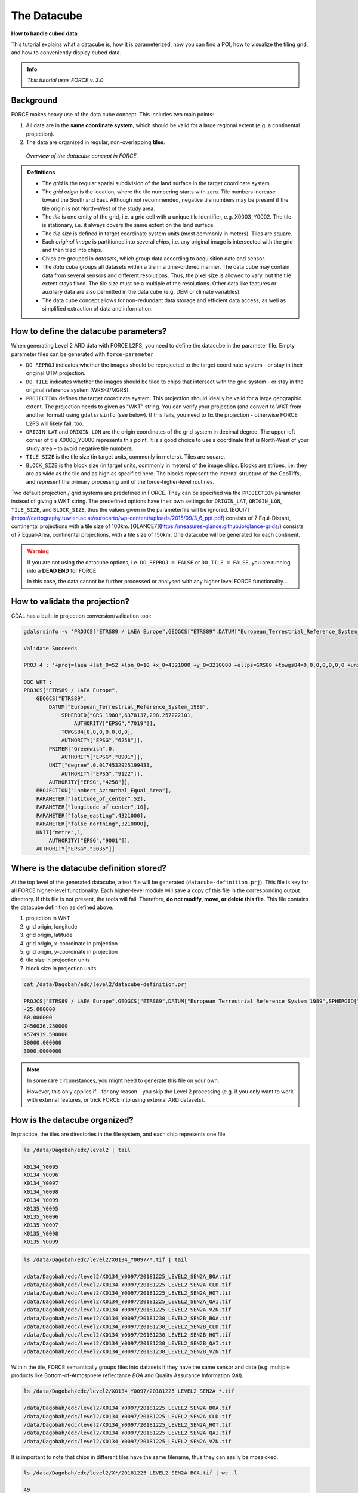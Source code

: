.. _tut-datacube:

The Datacube
============

**How to handle cubed data**

This tutorial explains what a datacube is, how it is parameterized, how you can find a POI, how to visualize the tiling grid, and how to conveniently display cubed data.

.. admonition:: Info

   *This tutorial uses FORCE v. 3.0*


Background
----------

FORCE makes heavy use of the data cube concept.
This includes two main points:

1. All data are in the **same coordinate system**, which should be valid for a large regional extent (e.g. a continental projection).
2. The data are organized in regular, non-overlapping **tiles**.


.. figure:: img/tutorial-datacube-scheme.jpg

   *Overview of the datacube concept in FORCE.*


.. admonition:: Definitions

   - The *grid* is the regular spatial subdivision of the land surface in the target coordinate system.
   - The *grid origin* is the location, where the tile numbering starts with zero.
     Tile numbers increase toward the South and East.
     Although not recommended, negative tile numbers may be present if the tile origin is not North–West of the study area.
   - The *tile* is one entity of the grid, i.e. a grid cell with a unique tile identifier, e.g. X0003_Y0002.
     The tile is stationary, i.e. it always covers the same extent on the land surface.
   - The *tile size* is defined in target coordinate system units (most commonly in meters).
     Tiles are square.
   - Each *original image* is partitioned into several *chips*, i.e. any original image is intersected with the grid and then tiled into chips.
   - Chips are grouped in *datasets*, which group data according to acquisition date and sensor.
   - The *data cube* groups all datasets within a tile in a time-ordered manner.
     The data cube may contain data from several sensors and different resolutions.
     Thus, the pixel size is allowed to vary, but the tile extent stays fixed.
     The tile size must be a multiple of the resolutions.
     Other data like features or auxiliary data are also permitted in the data cube (e.g. DEM or climate variables).
   - The data cube concept allows for non-redundant data storage and efficient data access, as well as simplified extraction of data and information.


How to define the datacube parameters?
--------------------------------------

When generating Level 2 ARD data with FORCE L2PS, you need to define the datacube in the parameter file.
Empty parameter files can be generated with ``force-parameter``

- ``DO_REPROJ`` indicates whether the images should be reprojected to the target coordinate system - or stay in their original UTM projection.
- ``DO_TILE`` indicates whether the images should be tiled to chips that intersect with the grid system - or stay in the original reference system (WRS-2/MGRS).
- ``PROJECTION`` defines the target coordinate system.
  This projection should ideally be valid for a large geographic extent.
  The projection needs to given as "WKT" string.
  You can verify your projection (and convert to WKT from another format) using ``gdalsrsinfo`` (see below).
  If this fails, you need to fix the projection - otherwise FORCE L2PS will likely fail, too.
- ``ORIGIN_LAT`` and ``ORIGIN_LON`` are the origin coordinates of the grid system in decimal degree.
  The upper left corner of tile X0000_Y0000 represents this point.
  It is a good choice to use a coordinate that is North-West of your study area – to avoid negative tile numbers.
- ``TILE_SIZE`` is the tile size (in target units, commonly in meters).
  Tiles are square.
- ``BLOCK_SIZE`` is the block size (in target units, commonly in meters) of the image chips.
  Blocks are stripes, i.e. they are as wide as the tile and as high as specified here.
  The blocks represent the internal structure of the GeoTiffs, and represent the primary processing unit of the force-higher-level routines.

Two default projection / grid systems are predefined in FORCE.
They can be specified via the ``PROJECTION`` parameter instead of giving a WKT string.
The predefined options have their own settings for ``ORIGIN_LAT``, ``ORIGIN_LON``, ``TILE_SIZE``, and ``BLOCK_SIZE``, thus the values given in the parameterfile will be ignored.
[EQUI7](https://cartography.tuwien.ac.at/eurocarto/wp-content/uploads/2015/09/3_6_ppt.pdf) consists of 7 Equi-Distant, continental projections with a tile size of 100km.
[GLANCE7](https://measures-glance.github.io/glance-grids/) consists of 7 Equal-Area, continental projections, with a tile size of 150km.
One datacube will be generated for each continent.

.. warning::
   If you are not using the datacube options, i.e. ``DO_REPROJ = FALSE`` or ``DO_TILE = FALSE``, you are running into a **DEAD END** for FORCE.

   In this case, the data cannot be further processed or analysed with any higher level FORCE functionality... 


How to validate the projection?
-------------------------------

GDAL has a built-in projection conversion/validation tool:

.. code-block:: bash

   
   gdalsrsinfo -v 'PROJCS["ETRS89 / LAEA Europe",GEOGCS["ETRS89",DATUM["European_Terrestrial_Reference_System_1989",SPHEROID["GRS 1980",6378137,298.257222101,AUTHORITY["EPSG","7019"]],TOWGS84[0,0,0,0,0,0,0],AUTHORITY["EPSG","6258"]],PRIMEM["Greenwich",0,AUTHORITY["EPSG","8901"]],UNIT["degree",0.0174532925199433,AUTHORITY["EPSG","9122"]],AUTHORITY["EPSG","4258"]],PROJECTION["Lambert_Azimuthal_Equal_Area"],PARAMETER["latitude_of_center",52],PARAMETER["longitude_of_center",10],PARAMETER["false_easting",4321000],PARAMETER["false_northing",3210000],UNIT["metre",1,AUTHORITY["EPSG","9001"]],AUTHORITY["EPSG","3035"]]'

   Validate Succeeds
   
   PROJ.4 : '+proj=laea +lat_0=52 +lon_0=10 +x_0=4321000 +y_0=3210000 +ellps=GRS80 +towgs84=0,0,0,0,0,0,0 +units=m +no_defs '
   
   OGC WKT :
   PROJCS["ETRS89 / LAEA Europe",
       GEOGCS["ETRS89",
           DATUM["European_Terrestrial_Reference_System_1989",
               SPHEROID["GRS 1980",6378137,298.257222101,
                   AUTHORITY["EPSG","7019"]],
               TOWGS84[0,0,0,0,0,0,0],
               AUTHORITY["EPSG","6258"]],
           PRIMEM["Greenwich",0,
               AUTHORITY["EPSG","8901"]],
           UNIT["degree",0.0174532925199433,
               AUTHORITY["EPSG","9122"]],
           AUTHORITY["EPSG","4258"]],
       PROJECTION["Lambert_Azimuthal_Equal_Area"],
       PARAMETER["latitude_of_center",52],
       PARAMETER["longitude_of_center",10],
       PARAMETER["false_easting",4321000],
       PARAMETER["false_northing",3210000],
       UNIT["metre",1,
           AUTHORITY["EPSG","9001"]],
       AUTHORITY["EPSG","3035"]]


Where is the datacube definition stored?
----------------------------------------

At the top level of the generated datacube, a text file will be generated (``datacube-definition.prj``).
This file is key for all FORCE higher-level functionality.
Each higher-level module will save a copy of this file in the corresponding output directory.
If this file is not present, the tools will fail.
Therefore, **do not modify, move, or delete this file**.
This file contains the datacube definition as defined above.

1. projection in WKT
2. grid origin, longitude
3. grid origin, latitude
4. grid origin, x-coordinate in projection
5. grid origin, y-coordinate in projection
6. tile size in projection units
7. block size in projection units


.. code-block:: bash

   cat /data/Dagobah/edc/level2/datacube-definition.prj

   PROJCS["ETRS89 / LAEA Europe",GEOGCS["ETRS89",DATUM["European_Terrestrial_Reference_System_1989",SPHEROID["GRS 1980",6378137,298.257222101,AUTHORITY["EPSG","7019"]],TOWGS84[0,0,0,0,0,0,0],AUTHORITY["EPSG","6258"]],PRIMEM["Greenwich",0,AUTHORITY["EPSG","8901"]],UNIT["degree",0.0174532925199433,AUTHORITY["EPSG","9122"]],AUTHORITY["EPSG","4258"]],PROJECTION["Lambert_Azimuthal_Equal_Area"],PARAMETER["latitude_of_center",52],PARAMETER["longitude_of_center",10],PARAMETER["false_easting",4321000],PARAMETER["false_northing",3210000],UNIT["metre",1,AUTHORITY["EPSG","9001"]],AUTHORITY["EPSG","3035"]]
   -25.000000
   60.000000
   2456026.250000
   4574919.500000
   30000.000000
   3000.0000000


.. note::
   In some rare circumstances, you might need to generate this file on your own.

   However, this only applies if - for any reason - you skip the Level 2 processing (e.g. if you only want to work with external features, or trick FORCE into using external ARD datasets).


How is the datacube organized?
------------------------------

In practice, the tiles are directories in the file system, and each chip represents one file.

.. code-block:: bash

   
   ls /data/Dagobah/edc/level2 | tail

   X0134_Y0095
   X0134_Y0096
   X0134_Y0097
   X0134_Y0098
   X0134_Y0099
   X0135_Y0095
   X0135_Y0096
   X0135_Y0097
   X0135_Y0098
   X0135_Y0099


.. code-block:: bash

   
   ls /data/Dagobah/edc/level2/X0134_Y0097/*.tif | tail

   /data/Dagobah/edc/level2/X0134_Y0097/20181225_LEVEL2_SEN2A_BOA.tif
   /data/Dagobah/edc/level2/X0134_Y0097/20181225_LEVEL2_SEN2A_CLD.tif
   /data/Dagobah/edc/level2/X0134_Y0097/20181225_LEVEL2_SEN2A_HOT.tif
   /data/Dagobah/edc/level2/X0134_Y0097/20181225_LEVEL2_SEN2A_QAI.tif
   /data/Dagobah/edc/level2/X0134_Y0097/20181225_LEVEL2_SEN2A_VZN.tif
   /data/Dagobah/edc/level2/X0134_Y0097/20181230_LEVEL2_SEN2B_BOA.tif
   /data/Dagobah/edc/level2/X0134_Y0097/20181230_LEVEL2_SEN2B_CLD.tif
   /data/Dagobah/edc/level2/X0134_Y0097/20181230_LEVEL2_SEN2B_HOT.tif
   /data/Dagobah/edc/level2/X0134_Y0097/20181230_LEVEL2_SEN2B_QAI.tif
   /data/Dagobah/edc/level2/X0134_Y0097/20181230_LEVEL2_SEN2B_VZN.tif


Within the tile, FORCE semantically groups files into datasets if they have the same sensor and date (e.g. multiple products like Bottom-of-Atmosphere reflectance *BOA* and Quality Assurance Information *QAI*).

.. code-block:: bash

   
   ls /data/Dagobah/edc/level2/X0134_Y0097/20181225_LEVEL2_SEN2A_*.tif

   /data/Dagobah/edc/level2/X0134_Y0097/20181225_LEVEL2_SEN2A_BOA.tif
   /data/Dagobah/edc/level2/X0134_Y0097/20181225_LEVEL2_SEN2A_CLD.tif
   /data/Dagobah/edc/level2/X0134_Y0097/20181225_LEVEL2_SEN2A_HOT.tif
   /data/Dagobah/edc/level2/X0134_Y0097/20181225_LEVEL2_SEN2A_QAI.tif
   /data/Dagobah/edc/level2/X0134_Y0097/20181225_LEVEL2_SEN2A_VZN.tif


It is important to note that chips in different tiles have the same filename, thus they can easily be mosaicked.

.. code-block:: bash

   
   ls /data/Dagobah/edc/level2/X*/20181225_LEVEL2_SEN2A_BOA.tif | wc -l

   49


.. code-block:: bash

   
   ls /data/Dagobah/edc/level2/X*/20181225_LEVEL2_SEN2A_BOA.tif | tail

   /data/Dagobah/edc/level2/X0133_Y0100/20181225_LEVEL2_SEN2A_BOA.tif
   /data/Dagobah/edc/level2/X0134_Y0096/20181225_LEVEL2_SEN2A_BOA.tif
   /data/Dagobah/edc/level2/X0134_Y0097/20181225_LEVEL2_SEN2A_BOA.tif
   /data/Dagobah/edc/level2/X0134_Y0098/20181225_LEVEL2_SEN2A_BOA.tif
   /data/Dagobah/edc/level2/X0134_Y0099/20181225_LEVEL2_SEN2A_BOA.tif
   /data/Dagobah/edc/level2/X0135_Y0095/20181225_LEVEL2_SEN2A_BOA.tif
   /data/Dagobah/edc/level2/X0135_Y0096/20181225_LEVEL2_SEN2A_BOA.tif
   /data/Dagobah/edc/level2/X0135_Y0097/20181225_LEVEL2_SEN2A_BOA.tif
   /data/Dagobah/edc/level2/X0135_Y0098/20181225_LEVEL2_SEN2A_BOA.tif
   /data/Dagobah/edc/level2/X0135_Y0099/20181225_LEVEL2_SEN2A_BOA.tif


How do I find a POI?
--------------------

Given any geographic coordinate, the computation of the corresponding tile is pretty straightforward.

1. Convert the geographic coordinate :math:``(\lambda,\phi)`` to the projected coordinate :math:``(X,Y)``
2. Given the tile size :math:``t_\text{s}`` and the grid origin in projected coordinates :math:``(X_\text{O},Y_\text{O})``, the tile ID can be computed as 

.. math::

   Tile_\text{X} = floor((X-X_\text{O})/t_\text{s})
   
   Tile_\text{Y} = floor((Y_\text{O}-Y)/t_\text{s})

With some more math, you can also compute the exact pixel.

However, there is also a FORCE program that relieves you from doing this on your own:

.. code-block:: bash

   
   force-tile-finder

   usage: force-tile-finder datacube lon lat res


.. code-block:: bash

   
   force-tile-finder /data/Dagobah/edc/level2 13.404194 52.502889 10

   Point { LON/LAT (13.40,52.50) | X/Y (4552071.50,3271363.25) }
     is in tile X0069_Y0043 at pixel 2604/1355


Another useful FORCE program can generate a vector file (shapefile or kml) for convenient display of the tiles.

.. code-block:: bash

   
   force-tabulate-grid

   usage: force-tabulate-grid datacube bottom top left right format
                format: shp or kml


.. code-block:: bash

   
   force-tabulate-grid /data/Dagobah/edc/level2 35 60 0 20 kml

   /data/Dagobah/edc/level2/datacube-grid.kml


The grid can easily be loaded in GoogleEarth or any GIS.
The attribute table contains the tile ID.

.. figure:: img/tutorial-datacube-google-grid.jpg

   *Exported grid loaded in Google Earth*


How to visualize data for a large extent more conveniently?
-----------------------------------------------------------

Whenever you use a FORCE routine, cubed data will be generated.
It is a bit cumbersome to display such data for a large extent without some further treatment.
The following recipe can be used for any cubed FORCE data - irrespective of processing level.

Lucky us, the [GDAL virtual format](https://gdal.org/drivers/raster/vrt.html) represents an ideal concept for this.
With VRTs, mosaicks of cubed data can be generated without physically copying the data.
The VRT is basically a text file in xml-Format, which both holds (relative) links to the original data and the rules to assemble the mosaic on-the-fly.
FORCE comes with a tool to generate such mosaics:

.. code-block:: bash

   
   force-mosaic

   Usage: force-mosaic tiled-archive


.. code-block:: bash

   
   force-mosaic /data/Dagobah/edc/level2


force-mosaic searches for image files in the datacube, and mosaics all files with the same basename.
The mosaics are stored in the ``mosaic`` subdirectory.

.. code-block:: bash

   
   ls /data/Dagobah/edc/level2/mosaic | head

   19840328_LEVEL2_LND05_BOA.vrt
   19840328_LEVEL2_LND05_CLD.vrt
   19840328_LEVEL2_LND05_HOT.vrt
   19840328_LEVEL2_LND05_QAI.vrt
   19840328_LEVEL2_LND05_VZN.vrt
   19840409_LEVEL2_LND05_BOA.vrt
   19840409_LEVEL2_LND05_CLD.vrt
   19840409_LEVEL2_LND05_HOT.vrt
   19840409_LEVEL2_LND05_QAI.vrt
   19840409_LEVEL2_LND05_VZN.vrt


To speed up visualization, pyramids might be generated for the VRT files.
This significantly increases loading and response times for visualization.
However, pyramid layers are basically copies of the original data at reduced resolution, and as such, they consume some disc space.
Consider from case to case whether fast display merits the excess disc usage.
FORCE comes with a tool to generate pyramids:

.. code-block:: bash

   
   force-pyramid

   Usage: force-pyramid file


Pyramids for one file can be generated with:

.. code-block:: bash

   
   force-pyramid /data/Dagobah/edc/level2/mosaic/19840828_LEVEL2_LND05_BOA.vrt

   /data/Dagobah/edc/level2/mosaic/19840828_LEVEL2_LND05_BOA.vrt
   computing pyramids for 19840828_LEVEL2_LND05_BOA.vrt


Practically, a DEFLATE compressed overview image will be stored next to the VRT:

.. code-block:: bash

   
   ls /data/Dagobah/edc/level2/mosaic/19840828_LEVEL2_LND05_BOA*

   /data/Dagobah/edc/level2/mosaic/19840828_LEVEL2_LND05_BOA.vrt
   /data/Dagobah/edc/level2/mosaic/19840828_LEVEL2_LND05_BOA.vrt.ovr


Pyramids for all VRT mosaics can be parallely generated with:

.. code-block:: bash

   
   ls /data/Dagobah/edc/level2/mosaic/*.vrt | parallel force-pyramid {}


Any modern software based on GDAL (e.g. QGIS) is able to display VRTs, and can also handle the attached pyramid layers.
Mosaicking is done on-the-fly, data outside of the display extent are not loaded.

.. figure:: img/tutorial-datacube-mosaic.jpg

   *VRT mosaick loaded in QGIS*
